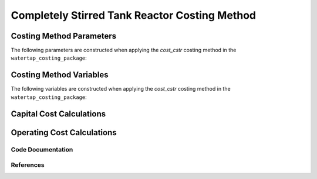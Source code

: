 Completely Stirred Tank Reactor Costing Method
==============================================

Costing Method Parameters
+++++++++++++++++++++++++

The following parameters are constructed when applying the `cost_cstr` costing method in the ``watertap_costing_package``:



Costing Method Variables
++++++++++++++++++++++++

The following variables are constructed when applying the `cost_cstr` costing method in the ``watertap_costing_package``:



Capital Cost Calculations
+++++++++++++++++++++++++

Operating Cost Calculations
+++++++++++++++++++++++++++

Code Documentation
------------------

References
----------
